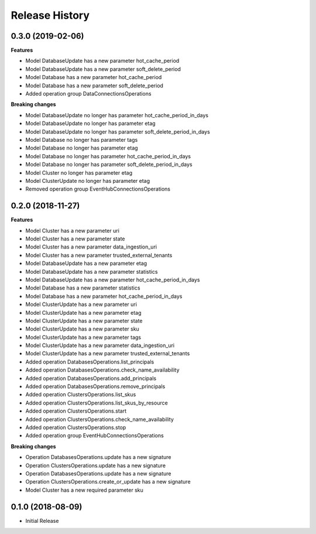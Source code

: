 .. :changelog:

Release History
===============

0.3.0 (2019-02-06)
++++++++++++++++++

**Features**

- Model DatabaseUpdate has a new parameter hot_cache_period
- Model DatabaseUpdate has a new parameter soft_delete_period
- Model Database has a new parameter hot_cache_period
- Model Database has a new parameter soft_delete_period
- Added operation group DataConnectionsOperations

**Breaking changes**

- Model DatabaseUpdate no longer has parameter hot_cache_period_in_days
- Model DatabaseUpdate no longer has parameter etag
- Model DatabaseUpdate no longer has parameter soft_delete_period_in_days
- Model Database no longer has parameter tags
- Model Database no longer has parameter etag
- Model Database no longer has parameter hot_cache_period_in_days
- Model Database no longer has parameter soft_delete_period_in_days
- Model Cluster no longer has parameter etag
- Model ClusterUpdate no longer has parameter etag
- Removed operation group EventHubConnectionsOperations

0.2.0 (2018-11-27)
++++++++++++++++++

**Features**

- Model Cluster has a new parameter uri
- Model Cluster has a new parameter state
- Model Cluster has a new parameter data_ingestion_uri
- Model Cluster has a new parameter trusted_external_tenants
- Model DatabaseUpdate has a new parameter etag
- Model DatabaseUpdate has a new parameter statistics
- Model DatabaseUpdate has a new parameter hot_cache_period_in_days
- Model Database has a new parameter statistics
- Model Database has a new parameter hot_cache_period_in_days
- Model ClusterUpdate has a new parameter uri
- Model ClusterUpdate has a new parameter etag
- Model ClusterUpdate has a new parameter state
- Model ClusterUpdate has a new parameter sku
- Model ClusterUpdate has a new parameter tags
- Model ClusterUpdate has a new parameter data_ingestion_uri
- Model ClusterUpdate has a new parameter trusted_external_tenants
- Added operation DatabasesOperations.list_principals
- Added operation DatabasesOperations.check_name_availability
- Added operation DatabasesOperations.add_principals
- Added operation DatabasesOperations.remove_principals
- Added operation ClustersOperations.list_skus
- Added operation ClustersOperations.list_skus_by_resource
- Added operation ClustersOperations.start
- Added operation ClustersOperations.check_name_availability
- Added operation ClustersOperations.stop
- Added operation group EventHubConnectionsOperations

**Breaking changes**

- Operation DatabasesOperations.update has a new signature
- Operation ClustersOperations.update has a new signature
- Operation DatabasesOperations.update has a new signature
- Operation ClustersOperations.create_or_update has a new signature
- Model Cluster has a new required parameter sku

0.1.0 (2018-08-09)
++++++++++++++++++

* Initial Release
